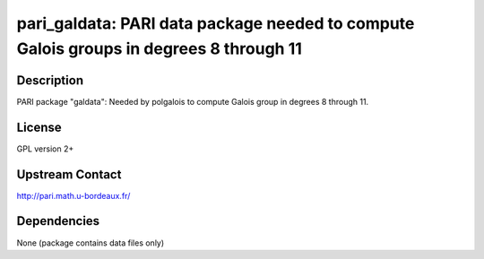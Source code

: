 pari_galdata: PARI data package needed to compute Galois groups in degrees 8 through 11
=======================================================================================

Description
-----------

PARI package "galdata": Needed by polgalois to compute Galois group in
degrees 8 through 11.

License
-------

GPL version 2+


Upstream Contact
----------------

http://pari.math.u-bordeaux.fr/

Dependencies
------------

None (package contains data files only)
